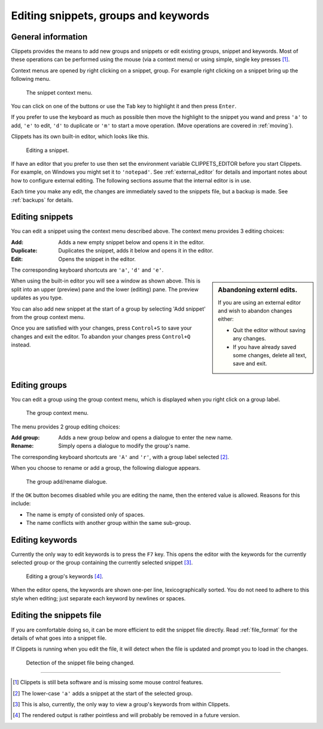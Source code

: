 .. _editing:

=====================================
Editing snippets, groups and keywords
=====================================

General information
===================

Clippets provides the means to add new groups and snippets or edit existing
groups, snippet and keywords. Most of these operations can be performed using
the mouse (via a context menu) or using simple, single key presses [#todo]_.

Context menus are opened by right clicking on a snippet, group. For example
right clicking on a snippet bring up the following menu.

.. figure:: editing/snippet-context.svg

    The snippet context menu.

You can click on one of the buttons or use the ``Tab`` key to highlight it and
then press ``Enter``.

If you prefer to use the keyboard as much as possible then move the highlight
to the snippet you wand and press ``'a'`` to add, ``'e'`` to edit, ``'d'`` to
duplicate or ``'m'`` to start a move operation. (Move operations are covered in
:ref:`moving`).

Clippets has its own built-in editor, which looks like this.

.. figure:: editing/snippet.svg

    Editing a snippet.

If have an editor that you prefer to use then set the environment variable
CLIPPETS_EDITOR before you start Clippets. For example, on Windows you might
set it to ``'notepad'``. See :ref:`external_editor` for details and important
notes about how to configure external editing. The following sections assume
that the internal editor is in use.

Each time you make any edit, the changes are immediately saved to the snippets
file, but a backup is made. See :ref:`backups` for details.


Editing snippets
================

You can edit a snippet using the context menu described above. The context
menu provides 3 editing choices:

:Add: Adds a new empty snippet below and opens it in the editor.
:Duplicate: Duplicates the snippet, adds it below and opens it in the editor.
:Edit: Opens the snippet in the editor.

The corresponding keyboard shortcuts are ``'a'``, ``'d'`` and ``'e'``.

.. sidebar:: Abandoning externl edits.

    If you are using an external editor and wish to abandon changes either:

    - Quit the editor without saving any changes.
    - If you have already saved some changes, delete all text, save and exit.

When using the built-in editor you will see a window as shown above. This is
split into an upper (preview) pane and the lower (editing) pane. The preview
updates as you type.

You can also add new snippet at the start of a group by selecting 'Add snippet'
from the group context menu.

Once you are satisfied with your changes, press ``Control+S`` to save your changes
and exit the editor. To abandon your changes press ``Control+Q`` instead.


Editing groups
==============

You can edit a group using the group context menu, which is displayed when
you right click on a group label.

.. figure:: editing/group-context.svg

    The group context menu.

The menu provides 2 group editing choices:

:Add group: Adds a new group below and opens a dialogue to enter the new name.
:Rename: Simply opens a dialogue to modify the group's name.

The corresponding keyboard shortcuts are ``'A'`` and ``'r'``, with a group
label selected [#a]_.

When you choose to rename or add a group, the following dialogue appears.

.. figure:: editing/group-rename.svg

    The group add/rename dialogue.

If the ``OK`` button becomes disabled while you are editing the name, then
the entered value is allowed. Reasons for this include:

- The name is empty of consisted only of spaces.
- The name conflicts with another group within the same sub-group.


Editing keywords
================

Currently the only way to edit keywords is to press the ``F7`` key. This opens
the editor with the keywords for the currently selected group or the group
containing the currently selected snippet [#skw]_.

.. figure:: editing/editing-keywords.svg

    Editing a group's keywords [#rend]_.

When the editor opens, the keywords are shown one-per line, lexicographically
sorted. You do not need to adhere to this style when editing; just separate
each keyword by newlines or spaces.


Editing the snippets file
=========================

If you are comfortable doing so, it can be more efficient to edit the snippet
file directly. Read :ref:`file_format` for the details of what goes into a
snippet file.

If Clippets is running when you edit the file, it will detect when the file is
updated and prompt you to load in the changes.

.. figure:: basics/change-detect.svg

    Detection of the snippet file being changed.

----

.. [#todo]
    Clippets is still beta software and is missing some mouse control features.

.. [#a]
    The lower-case ``'a'`` adds a snippet at the start of the selected group.

.. [#skw]
    This is also, currently, the only way to view a group's keywords from
    within Clippets.

.. [#rend]
    The rendered output is rather pointless and will probably be removed in a
    future version.
